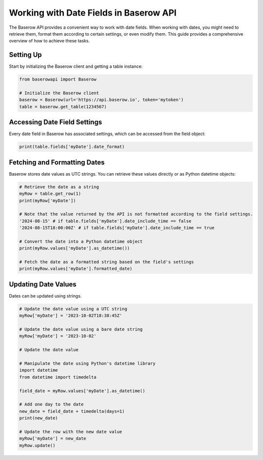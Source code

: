 Working with Date Fields in Baserow API
=======================================

The Baserow API provides a convenient way to work with date fields. When working with dates, you might need to retrieve them, format them according to certain settings, or even modify them. This guide provides a comprehensive overview of how to achieve these tasks.

Setting Up
----------

Start by initializing the Baserow client and getting a table instance:

.. code-block:: python

    from baserowapi import Baserow

    # Initialize the Baserow client
    baserow = Baserow(url='https://api.baserow.io', token='mytoken')
    table = baserow.get_table(1234567)

Accessing Date Field Settings
-----------------------------

Every date field in Baserow has associated settings, which can be accessed from the field object:

.. code-block:: python

    print(table.fields['myDate'].date_format)

Fetching and Formatting Dates
-----------------------------

Baserow stores date values as UTC strings. You can retrieve these values directly or as Python datetime objects:

.. code-block:: python

    # Retrieve the date as a string
    myRow = table.get_row(1)
    print(myRow['myDate'])

    # Note that the value returned by the API is not formatted according to the field settings.
    '2024-08-15' # if table.fields['myDate'].date_include_time == false
    '2024-08-15T18:00:00Z' # if table.fields['myDate'].date_include_time == true

    # Convert the date into a Python datetime object
    print(myRow.values['myDate'].as_datetime())

    # Fetch the date as a formatted string based on the field's settings
    print(myRow.values['myDate'].formatted_date)

Updating Date Values
--------------------

Dates can be updated using strings. 

.. code-block:: python

    # Update the date value using a UTC string
    myRow['myDate'] = '2023-10-02T18:38:45Z'

    # Update the date value using a bare date string
    myRow['myDate'] = '2023-10-02'

    # Update the date value 

    # Manipulate the date using Python's datetime library
    import datetime
    from datetime import timedelta

    field_date = myRow.values['myDate'].as_datetime()

    # Add one day to the date
    new_date = field_date + timedelta(days=1)
    print(new_date)

    # Update the row with the new date value
    myRow['myDate'] = new_date
    myRow.update()

